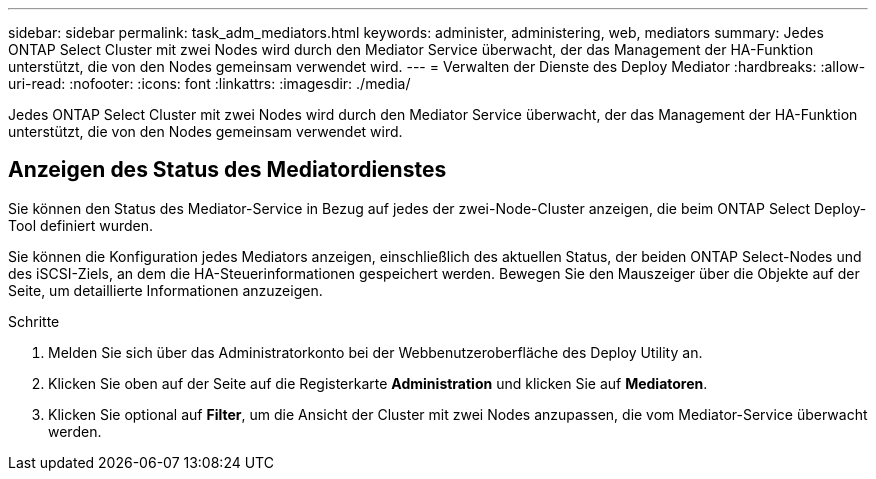---
sidebar: sidebar 
permalink: task_adm_mediators.html 
keywords: administer, administering, web, mediators 
summary: Jedes ONTAP Select Cluster mit zwei Nodes wird durch den Mediator Service überwacht, der das Management der HA-Funktion unterstützt, die von den Nodes gemeinsam verwendet wird. 
---
= Verwalten der Dienste des Deploy Mediator
:hardbreaks:
:allow-uri-read: 
:nofooter: 
:icons: font
:linkattrs: 
:imagesdir: ./media/


[role="lead"]
Jedes ONTAP Select Cluster mit zwei Nodes wird durch den Mediator Service überwacht, der das Management der HA-Funktion unterstützt, die von den Nodes gemeinsam verwendet wird.



== Anzeigen des Status des Mediatordienstes

Sie können den Status des Mediator-Service in Bezug auf jedes der zwei-Node-Cluster anzeigen, die beim ONTAP Select Deploy-Tool definiert wurden.

Sie können die Konfiguration jedes Mediators anzeigen, einschließlich des aktuellen Status, der beiden ONTAP Select-Nodes und des iSCSI-Ziels, an dem die HA-Steuerinformationen gespeichert werden. Bewegen Sie den Mauszeiger über die Objekte auf der Seite, um detaillierte Informationen anzuzeigen.

.Schritte
. Melden Sie sich über das Administratorkonto bei der Webbenutzeroberfläche des Deploy Utility an.
. Klicken Sie oben auf der Seite auf die Registerkarte *Administration* und klicken Sie auf *Mediatoren*.
. Klicken Sie optional auf *Filter*, um die Ansicht der Cluster mit zwei Nodes anzupassen, die vom Mediator-Service überwacht werden.

